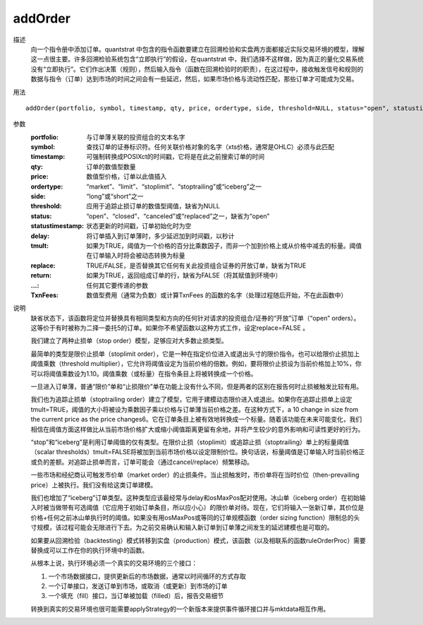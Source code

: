 addOrder
========

描述
    向一个指令册中添加订单。quantstrat 中包含的指令函数要建立在回溯检验和实盘两方面都接近实际交易环境的模型，理解这一点很主要。许多回溯检验系统包含“立即执行”的假设，在quantstrat 中，我们选择不这样做，因为真正的量化交易系统没有“立即执行”。它们作出决策（规则），然后输入指令（函数在回溯检验时的职责），在这过程中，接收触发信号和规则的数据与指令（订单）达到市场的时间之间会有一些延迟，然后，如果市场价格与流动性匹配，那些订单才可能成为交易。

用法
::

    addOrder(portfolio, symbol, timestamp, qty, price, ordertype, side, threshold=NULL, status="open", statustimestamp="", delay=1e-05, tmult=FALSE, replace=TRUE, return=FALSE, ..., TxnFees=0)

参数
    :portfolio: 与订单薄关联的投资组合的文本名字
    :symbol: 查找订单的证券标识符。任何关联价格对象的名字（xts价格，通常是OHLC）必须与此匹配
    :timestamp: 可强制转换成POSIXct的时间戳，它将是在此之前搜索订单的时间
    :qty: 订单的数值型数量
    :price: 数值型价格，订单以此值插入
    :ordertype: “market”、“limit”、“stoplimit”、“stoptrailing”或“iceberg”之一
    :side: “long”或“short”之一
    :threshold: 应用于追踪止损订单的数值型阈值，缺省为NULL
    :status: “open”、“closed”、“canceled”或“replaced”之一，缺省为“open”
    :statustimestamp: 状态更新的时间戳，订单初始化时为空
    :delay: 将订单插入到订单薄时，多少延迟加到时间戳，以秒计
    :tmult: 如果为TRUE，阈值为一个价格的百分比乘数因子，而非一个加到价格上或从价格中减去的标量。阈值在订单输入时将会被动态转换为标量
    :replace: TRUE/FALSE，是否替换其它任何有关此投资组合证券的开放订单，缺省为TRUE
    :return: 如果为TRUE，返回组成订单的行，缺省为FALSE（将其赋值到环境中）
    :...: 任何其它要传递的参数
    :TxnFees: 数值型费用（通常为负数）或计算TxnFees 的函数的名字（处理过程随后开始，不在此函数中）

说明
    缺省状态下，该函数将定位并替换具有相同类型和方向的任何针对请求的投资组合/证券的“开放”订单（“open” orders）。这等价于有时被称为二择一委托5的订单。如果你不希望函数以这种方式工作，设定replace=FALSE 。

    我们建立了两种止损单（stop order）模型，足够应对大多数止损类型。

    最简单的类型是限价止损单（stoplimit order），它是一种在指定价位进入或退出头寸的限价指令。也可以给限价止损加上阈值乘数（threshold multiplier），它允许将阈值设定为当前价格的倍数。例如，要将限价止损设为当前价格加上10%，你可以将阈值乘数设为1.10。阈值乘数（或标量）在指令条目上将被转换成一个价格。

    一旦进入订单薄，普通“限价”单和“止损限价”单在功能上没有什么不同，但是两者的区别在报告何时止损被触发比较有用。

    我们也为追踪止损单（stoptrailing order）建立了模型，它用于建模动态限价进入或退出。如果你在追踪止损单上设定tmult=TRUE，阈值的大小将被设为乘数因子乘以价格与订单薄当前价格之差。在这种方式下，a 10 change in size from the current price as the price changes6。它在订单条目上被有效地转换成一个标量。随着该功能在未来可能变化，我们相信在阈值方面这样做比从当前市场价格扩大或缩小阈值距离更留有余地，并将产生较少的意外影响和可读性更好的行为。

    “stop”和“iceberg”是利用订单阈值的仅有类型。在限价止损（stoplimit）或追踪止损（stoptrailing）单上的标量阈值（scalar thresholds）tmult=FALSE将被加到当前市场价格以设定限制价位。换句话说，标量阈值是订单输入时当前价格正或负的差额。对追踪止损单而言，订单可能会（通过cancel/replace）频繁移动。

    一些市场和经纪商认可触发市价单（market order）的止损条件。当止损触发时，市价单将在当时价位（then-prevailing price）上被执行。我们没有给这类订单建模。

    我们也增加了“iceberg”订单类型。这种类型应该最经常与delay和osMaxPos配对使用。冰山单（iceberg order）在初始输入时被当做带有可选阈值（它应用于初始订单条目，所以应小心）的限价单对待。现在，它们将输入一张新订单，其价位是价格+任何之前冰山单执行时的阈值。如果没有用osMaxPos或等同的订单规模函数（order sizing function）限制总的头寸规模，该过程可能会无限进行下去。为之前交易确认和输入新订单到订单薄之间发生的延迟建模也是可取的。

    如果要从回溯检验（backtesting）模式转移到实盘（production）模式，该函数（以及相联系的函数ruleOrderProc）需要替换成可以工作在你的执行环境中的函数。

    从根本上说，执行环境必须一个真实的交易环境的三个接口：

    1. 一个市场数据接口，提供更新后的市场数据，通常以时间循环的方式存取
    2. 一个订单接口，发送订单到市场，或取消（或更新）到市场的订单
    3. 一个填充（fill）接口，当订单被加载（filled）后，报告交易细节

    转换到真实的交易环境也很可能需要applyStrategy的一个新版本来提供事件循环接口并与mktdata相互作用。
